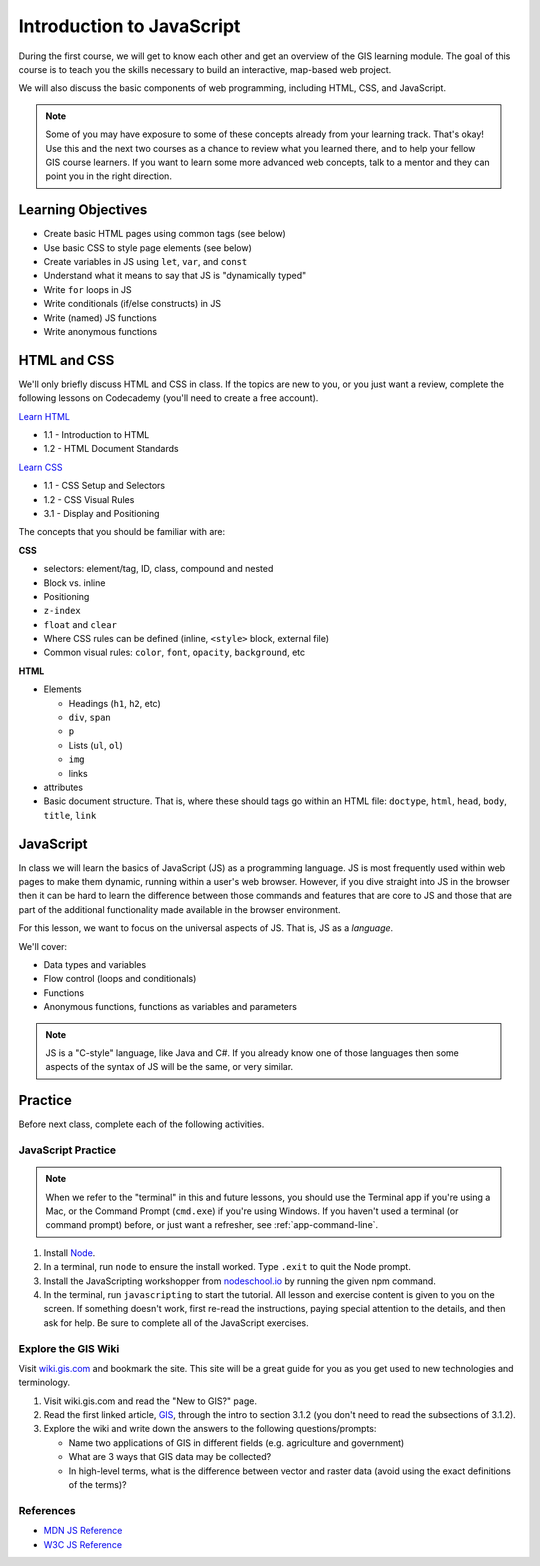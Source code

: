 Introduction to JavaScript
==========================

During the first course, we will get to know each other and get an overview of the GIS learning module. The goal of this course is to teach you the skills necessary to build an interactive, map-based web project.

We will also discuss the basic components of web programming, including HTML, CSS, and JavaScript.

.. note:: Some of you may have exposure to some of these concepts already from your learning track. That's okay! Use this and the next two courses as a chance to review what you learned there, and to help your fellow GIS course learners. If you want to learn some more advanced web concepts, talk to a mentor and they can point you in the right direction.

Learning Objectives
-------------------

* Create basic HTML pages using common tags (see below)
* Use basic CSS to style page elements (see below)
* Create variables in JS using ``let``, ``var``, and ``const``
* Understand what it means to say that JS is "dynamically typed"
* Write ``for`` loops in JS
* Write conditionals (if/else constructs) in JS
* Write (named) JS functions
* Write anonymous functions

HTML and CSS
------------

We'll only briefly discuss HTML and CSS in class. If the topics are new to you, or you just want a review, complete the following lessons on Codecademy (you'll need to create a free account).

`Learn HTML <https://www.codecademy.com/learn/learn-html>`_

* 1.1 - Introduction to HTML
* 1.2 - HTML Document Standards

`Learn CSS <https://www.codecademy.com/learn/learn-css>`_

* 1.1 - CSS Setup and Selectors
* 1.2 - CSS Visual Rules
* 3.1 - Display and Positioning

The concepts that you should be familiar with are:

**CSS**

* selectors: element/tag, ID, class, compound and nested
* Block vs. inline
* Positioning
* ``z-index``
* ``float`` and ``clear``
* Where CSS rules can be defined (inline, ``<style>`` block, external file)
* Common visual rules: ``color``, ``font``, ``opacity``, ``background``, etc

**HTML**

* Elements

  * Headings (``h1``, ``h2``, etc)
  * ``div``, ``span``
  * ``p``
  * Lists (``ul``, ``ol``)
  * ``img``
  * links 
* attributes
* Basic document structure. That is, where these should tags go within an HTML file: ``doctype``, ``html``, ``head``, ``body``, ``title``, ``link``

JavaScript
----------

In class we will learn the basics of JavaScript (JS) as a programming language. JS is most frequently used within web pages to make them dynamic, running within a user's web browser. However, if you dive straight into JS in the browser then it can be hard to learn the difference between those commands and features that are core to JS and those that are part of the additional functionality made available in the browser environment.

For this lesson, we want to focus on the universal aspects of JS. That is, JS as a *language*.

We'll cover:

* Data types and variables
* Flow control (loops and conditionals)
* Functions
* Anonymous functions, functions as variables and parameters

.. note:: JS is a "C-style" language, like Java and C#. If you already know one of those languages then some aspects of the syntax of JS will be the same, or very similar. 

Practice
--------

Before next class, complete each of the following activities.

JavaScript Practice
###################

.. note:: When we refer to the "terminal" in this and future lessons, you should use the Terminal app if you're using a Mac, or the Command Prompt (``cmd.exe``) if you're using Windows. If you haven't used a terminal (or command prompt) before, or just want a refresher, see :ref:`app-command-line`.

1. Install `Node <https://nodejs.org/en/>`_.
2. In a terminal, run ``node`` to ensure the install worked. Type ``.exit`` to quit the Node prompt.
3. Install the JavaScripting workshopper from `nodeschool.io <https://nodeschool.io/#workshopper-list>`_ by running the given npm command.
4. In the terminal, run ``javascripting`` to start the tutorial. All lesson and exercise content is given to you on the screen. If something doesn't work, first re-read the instructions, paying special attention to the details, and then ask for help. Be sure to complete all of the JavaScript exercises.

Explore the GIS Wiki
####################

Visit `wiki.gis.com <http://wiki.gis.com/wiki/index.php/Main_Page>`_ and bookmark the site. This site will be a great guide for you as you get used to new technologies and terminology.

1. Visit wiki.gis.com and read the "New to GIS?" page.
2. Read the first linked article, `GIS <http://wiki.gis.com/wiki/index.php/Geographic_information_system>`_, through the intro to section 3.1.2 (you don't need to read the subsections of 3.1.2).
3. Explore the wiki and write down the answers to the following questions/prompts:

   * Name two applications of GIS in different fields (e.g. agriculture and government)
   * What are 3 ways that GIS data may be collected?
   * In high-level terms, what is the difference between vector and raster data (avoid using the exact definitions of the terms)?

References
##########

* `MDN JS Reference <https://developer.mozilla.org/en-US/docs/Web/javascript>`_
* `W3C JS Reference <https://www.w3schools.com/jsref/default.asp>`_